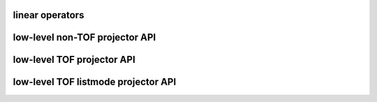 linear operators
----------------

.. autosummary::
   :toctree: generated
   :nosignatures:
   
   parallelproj.LinearOperator

low-level non-TOF projector API
-------------------------------

.. autosummary::
   :toctree: generated
   :nosignatures:

   parallelproj.joseph3d_fwd
   parallelproj.joseph3d_back


low-level TOF projector API
---------------------------

.. autosummary::
   :toctree: generated
   :nosignatures:

   parallelproj.joseph3d_fwd_tof_sino
   parallelproj.joseph3d_back_tof_sino

low-level TOF listmode projector API
------------------------------------

.. autosummary::
   :toctree: generated
   :nosignatures:
   
   parallelproj.joseph3d_fwd_tof_lm
   parallelproj.joseph3d_back_tof_lm
